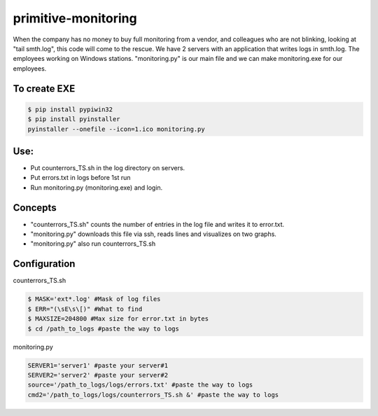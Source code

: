 ====================
primitive-monitoring
====================

When the company has no money to buy full monitoring from a vendor, and colleagues who are not blinking, looking at "tail smth.log", this code will come to the rescue. 
We have 2 servers with an application that writes logs in smth.log. 
The employees working on Windows stations.
"monitoring.py" is our main file and we can make monitoring.exe for our employees.

To create EXE
==============
.. code-block:: bash

  $ pip install pypiwin32
  $ pip install pyinstaller
  pyinstaller --onefile --icon=1.ico monitoring.py
  
Use:
====

* Put counterrors_TS.sh in the log directory on servers.
* Put errors.txt in logs before 1st run
* Run monitoring.py (monitoring.exe) and login.

Concepts
========
* "counterrors_TS.sh" counts the number of entries in the log file and writes it to error.txt.
* "monitoring.py" downloads this file via ssh, reads lines and visualizes on two graphs.
* "monitoring.py" also run counterrors_TS.sh

Configuration
=============
counterrors_TS.sh

.. code-block:: bash

  $ MASK='ext*.log' #Mask of log files
  $ ERR="(\sE\s\[)" #What to find
  $ MAXSIZE=204800 #Max size for error.txt in bytes
  $ cd /path_to_logs #paste the way to logs
  
monitoring.py

.. code-block::  python

  SERVER1='server1' #paste your server#1
  SERVER2='server2' #paste your server#2
  source='/path_to_logs/logs/errors.txt' #paste the way to logs
  cmd2='/path_to_logs/logs/counterrors_TS.sh &' #paste the way to logs
